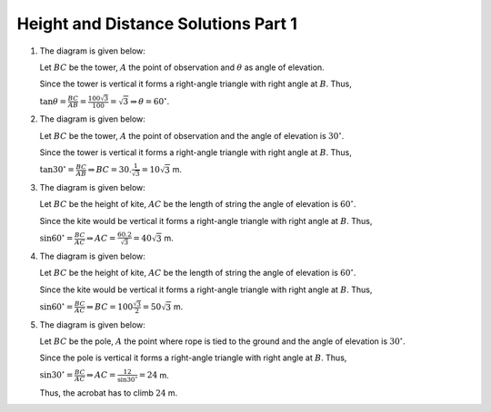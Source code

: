 Height and Distance Solutions Part 1
************************************
1. The diagram is given below:

   .. image:: _static/images/28_1.png
      :alt: 1st problem
      :align: center

   Let :math:`BC` be the tower, :math:`A` the point of observation and :math:`\theta` as angle of elevation.

   Since the tower is vertical it forms a right-angle triangle with right angle at :math:`B`. Thus,

   :math:`\tan\theta = \frac{BC}{AB} = \frac{100\sqrt{3}}{100} = \sqrt{3} \Rightarrow \theta = 60^\circ`.

2. The diagram is given below:

   .. image:: _static/images/28_2.png
      :alt: 2nd problem
      :align: center

   Let :math:`BC` be the tower, :math:`A` the point of observation and the angle of elevation is :math:`30^\circ`.

   Since the tower is vertical it forms a right-angle triangle with right angle at :math:`B`. Thus,

   :math:`\tan30^\circ = \frac{BC}{AB} \Rightarrow BC = 30.\frac{1}{\sqrt{3}} = 10\sqrt{3}` m.

3. The diagram is given below:

   .. image:: _static/images/28_3.png
      :alt: 3rd problem
      :align: center

   Let :math:`BC` be the height of kite, :math:`AC` be the length of string the angle of elevation is :math:`60^\circ`.

   Since the kite would be vertical it forms a right-angle triangle with right angle at :math:`B`. Thus,

   :math:`\sin60^\circ = \frac{BC}{AC} \Rightarrow AC = \frac{60.2}{\sqrt{3}} = 40\sqrt{3}` m.

4. The diagram is given below:

   .. image:: _static/images/28_4.png
      :alt: 4th problem
      :align: center

   Let :math:`BC` be the height of kite, :math:`AC` be the length of string the angle of elevation is :math:`60^\circ`.

   Since the kite would be vertical it forms a right-angle triangle with right angle at :math:`B`. Thus,

   :math:`\sin60^\circ = \frac{BC}{AC} \Rightarrow BC = 100\frac{\sqrt{3}}{2}= 50\sqrt{3}` m.

5. The diagram is given below:

   .. image:: _static/images/28_5.png
      :alt: 5th problem
      :align: center

   Let :math:`BC` be the pole, :math:`A` the point where rope is tied to the ground and the angle of elevation is :math:`30^\circ`.

   Since the pole is vertical it forms a right-angle triangle with right angle at :math:`B`. Thus,

   :math:`\sin30^\circ = \frac{BC}{AC} \Rightarrow AC = \frac{12}{\sin30^\circ} = 24` m.

   Thus, the acrobat has to climb :math:`24` m.
